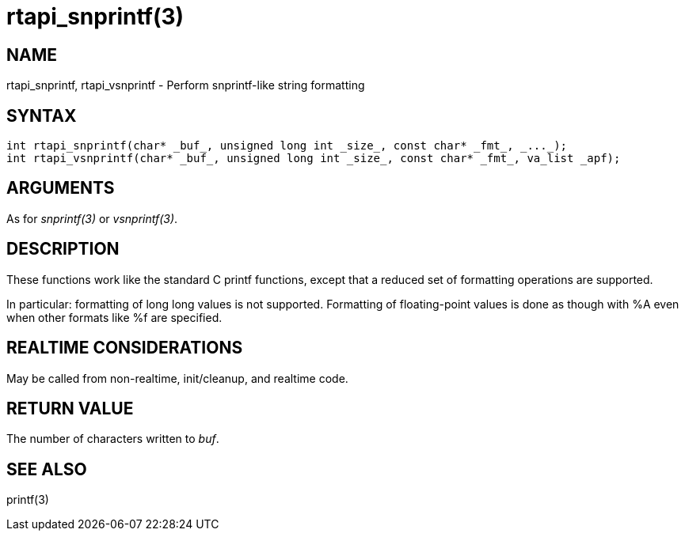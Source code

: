 :manvolnum: 3

= rtapi_snprintf(3)

== NAME

rtapi_snprintf, rtapi_vsnprintf - Perform snprintf-like string formatting

== SYNTAX

[source,c]
----
int rtapi_snprintf(char* _buf_, unsigned long int _size_, const char* _fmt_, _..._);
int rtapi_vsnprintf(char* _buf_, unsigned long int _size_, const char* _fmt_, va_list _apf);
----

== ARGUMENTS

As for _snprintf(3)_ or _vsnprintf(3)_.

== DESCRIPTION

These functions work like the standard C printf functions, except that a
reduced set of formatting operations are supported.

In particular: formatting of long long values is not supported.
Formatting of floating-point values is done as though with %A even when
other formats like %f are specified.

== REALTIME CONSIDERATIONS

May be called from non-realtime, init/cleanup, and realtime code.

== RETURN VALUE

The number of characters written to _buf_.

== SEE ALSO

printf(3)
